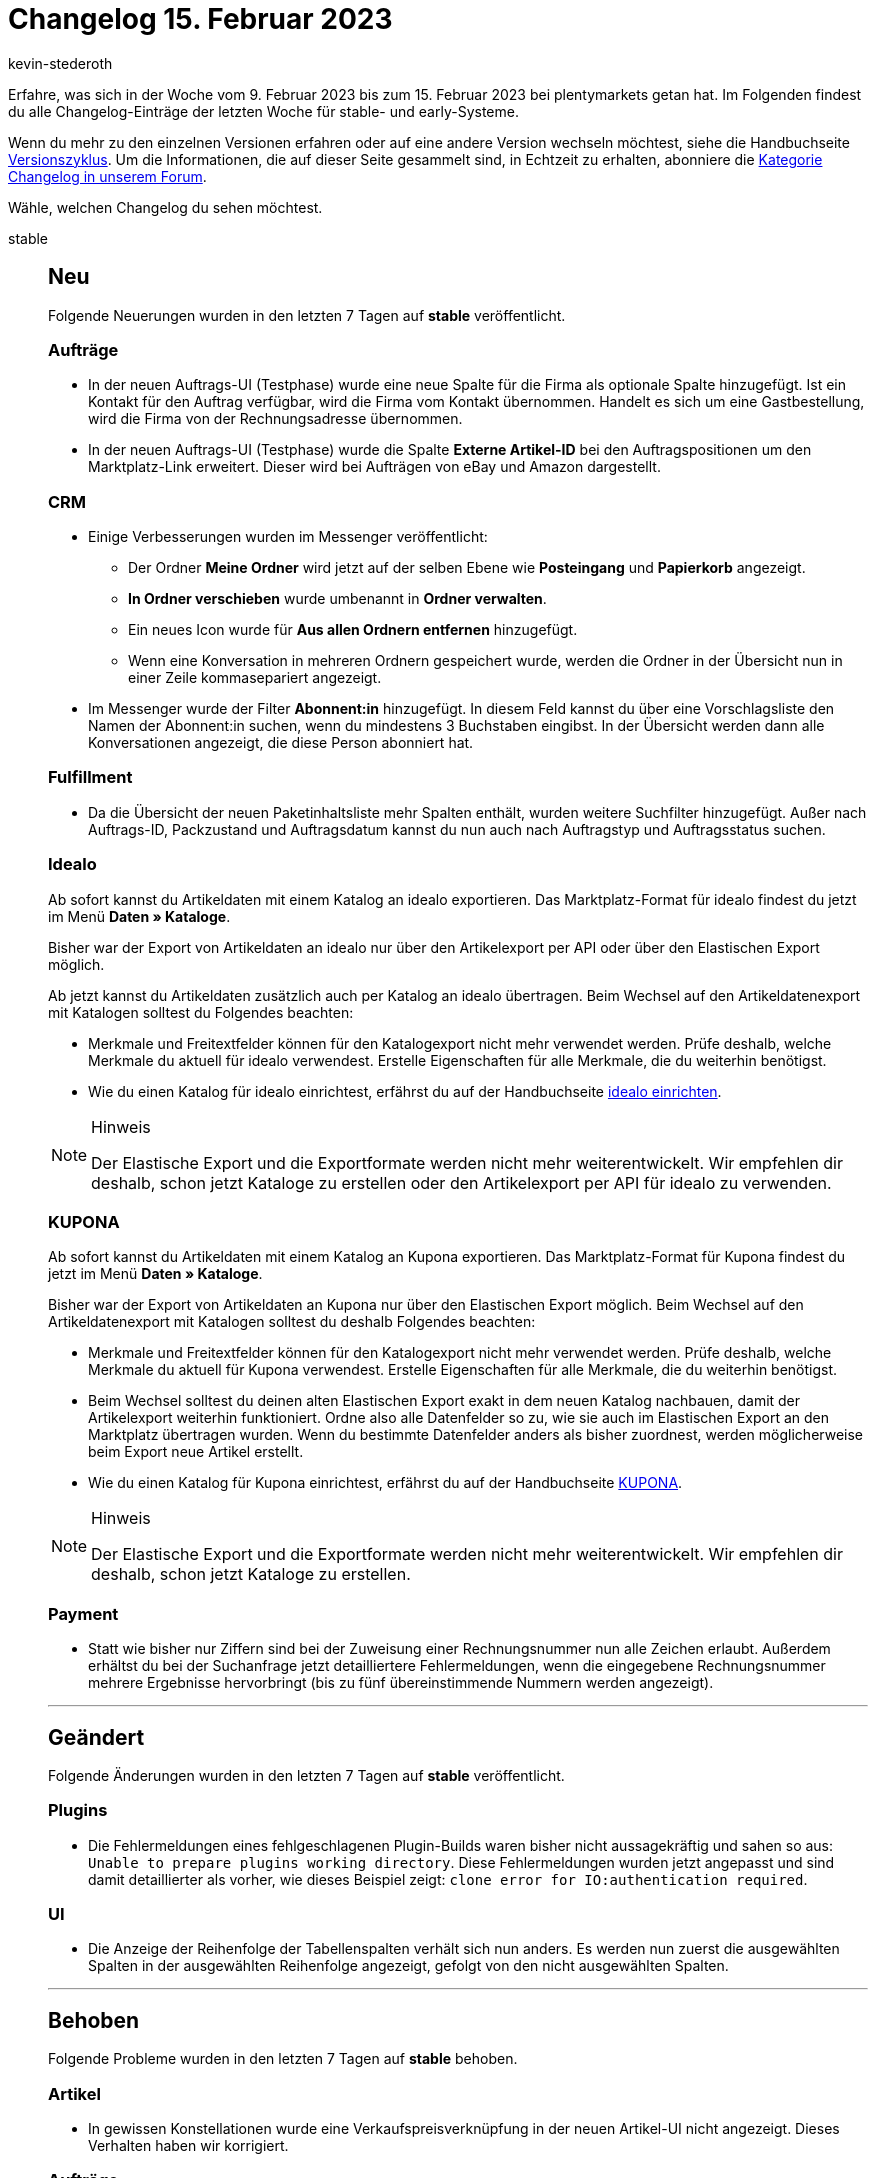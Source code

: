 = Changelog 15. Februar 2023
:author: kevin-stederoth
:sectnums!:
:page-index: false
:page-aliases: ROOT:changelog.adoc
:startWeekDate: 9. Februar 2023
:endWeekDate: 15. Februar 2023

// Ab diesem Eintrag weitermachen: https://forum.plentymarkets.com/t/neue-auftragsanlage-navigation-zum-letzten-schritt-trotz-ungueltigem-warenkorb-new-order-creation-navigation-to-the-last-step-despite-invalid-cart/711916

Erfahre, was sich in der Woche vom {startWeekDate} bis zum {endWeekDate} bei plentymarkets getan hat. Im Folgenden findest du alle Changelog-Einträge der letzten Woche für stable- und early-Systeme.

Wenn du mehr zu den einzelnen Versionen erfahren oder auf eine andere Version wechseln möchtest, siehe die Handbuchseite xref:business-entscheidungen:versionszyklus.adoc#[Versionszyklus]. Um die Informationen, die auf dieser Seite gesammelt sind, in Echtzeit zu erhalten, abonniere die link:https://forum.plentymarkets.com/c/changelog[Kategorie Changelog in unserem Forum^].

Wähle, welchen Changelog du sehen möchtest.

[tabs]
====
stable::
+
--

:version: stable

[discrete]
== Neu

Folgende Neuerungen wurden in den letzten 7 Tagen auf *{version}* veröffentlicht.

[discrete]
=== Aufträge

* In der neuen Auftrags-UI (Testphase) wurde eine neue Spalte für die Firma als optionale Spalte hinzugefügt. Ist ein Kontakt für den Auftrag verfügbar, wird die Firma vom Kontakt übernommen. Handelt es sich um eine Gastbestellung, wird die Firma von der Rechnungsadresse übernommen.
* In der neuen Auftrags-UI (Testphase) wurde die Spalte *Externe Artikel-ID* bei den Auftragspositionen um den Marktplatz-Link erweitert. Dieser wird bei Aufträgen von eBay und Amazon dargestellt.

[discrete]
=== CRM

* Einige Verbesserungen wurden im Messenger veröffentlicht:
** Der Ordner *Meine Ordner* wird jetzt auf der selben Ebene wie *Posteingang* und *Papierkorb* angezeigt.
** *In Ordner verschieben* wurde umbenannt in *Ordner verwalten*.
** Ein neues Icon wurde für *Aus allen Ordnern entfernen* hinzugefügt.
** Wenn eine Konversation in mehreren Ordnern gespeichert wurde, werden die Ordner in der Übersicht nun in einer Zeile kommasepariert angezeigt.
* Im Messenger wurde der Filter *Abonnent:in* hinzugefügt. In diesem Feld kannst du über eine Vorschlagsliste den Namen der Abonnent:in suchen, wenn du mindestens 3 Buchstaben eingibst. In der Übersicht werden dann alle Konversationen angezeigt, die diese Person abonniert hat.

[discrete]
=== Fulfillment

* Da die Übersicht der neuen Paketinhaltsliste mehr Spalten enthält, wurden weitere Suchfilter hinzugefügt. Außer nach Auftrags-ID, Packzustand und Auftragsdatum kannst du nun auch nach Auftragstyp und Auftragsstatus suchen.

[discrete]
=== Idealo

Ab sofort kannst du Artikeldaten mit einem Katalog an idealo exportieren. Das Marktplatz-Format für idealo findest du jetzt im Menü *Daten » Kataloge*.

Bisher war der Export von Artikeldaten an idealo nur über den Artikelexport per API oder über den Elastischen Export möglich.

Ab jetzt kannst du Artikeldaten zusätzlich auch per Katalog an idealo übertragen. Beim Wechsel auf den Artikeldatenexport mit Katalogen solltest du Folgendes beachten:

* Merkmale und Freitextfelder können für den Katalogexport nicht mehr verwendet werden. Prüfe deshalb, welche Merkmale du aktuell für idealo verwendest. Erstelle Eigenschaften für alle Merkmale, die du weiterhin benötigst.
* Wie du einen Katalog für idealo einrichtest, erfährst du auf der Handbuchseite xref:maerkte:idealo-einrichten.adoc#catalogue-export[idealo einrichten].

[NOTE]
.Hinweis
======
Der Elastische Export und die Exportformate werden nicht mehr weiterentwickelt. Wir empfehlen dir deshalb, schon jetzt Kataloge zu erstellen oder den Artikelexport per API für idealo zu verwenden.
======

[discrete]
=== KUPONA

Ab sofort kannst du Artikeldaten mit einem Katalog an Kupona exportieren. Das Marktplatz-Format für Kupona findest du jetzt im Menü *Daten » Kataloge*.

Bisher war der Export von Artikeldaten an Kupona nur über den Elastischen Export möglich. Beim Wechsel auf den Artikeldatenexport mit Katalogen solltest du deshalb Folgendes beachten:

* Merkmale und Freitextfelder können für den Katalogexport nicht mehr verwendet werden. Prüfe deshalb, welche Merkmale du aktuell für Kupona verwendest. Erstelle Eigenschaften für alle Merkmale, die du weiterhin benötigst.
* Beim Wechsel solltest du deinen alten Elastischen Export exakt in dem neuen Katalog nachbauen, damit der Artikelexport weiterhin funktioniert. Ordne also alle Datenfelder so zu, wie sie auch im Elastischen Export an den Marktplatz übertragen wurden. Wenn du bestimmte Datenfelder anders als bisher zuordnest, werden möglicherweise beim Export neue Artikel erstellt.
* Wie du einen Katalog für Kupona einrichtest, erfährst du auf der Handbuchseite xref:maerkte:kupona.adoc#catalogue-export[KUPONA].

[NOTE]
.Hinweis
======
Der Elastische Export und die Exportformate werden nicht mehr weiterentwickelt. Wir empfehlen dir deshalb, schon jetzt Kataloge zu erstellen.
======

[discrete]
=== Payment

* Statt wie bisher nur Ziffern sind bei der Zuweisung einer Rechnungsnummer nun alle Zeichen erlaubt. Außerdem erhältst du bei der Suchanfrage jetzt detailliertere Fehlermeldungen, wenn die eingegebene Rechnungsnummer mehrere Ergebnisse hervorbringt (bis zu fünf übereinstimmende Nummern werden angezeigt).

'''

[discrete]
== Geändert

Folgende Änderungen wurden in den letzten 7 Tagen auf *{version}* veröffentlicht.

[discrete]
=== Plugins

* Die Fehlermeldungen eines fehlgeschlagenen Plugin-Builds waren bisher nicht aussagekräftig und sahen so aus: `Unable to prepare plugins working directory`. Diese Fehlermeldungen wurden jetzt angepasst und sind damit detaillierter als vorher, wie dieses Beispiel zeigt: `clone error for IO:authentication required`.

[discrete]
=== UI

* Die Anzeige der Reihenfolge der Tabellenspalten verhält sich nun anders. Es werden nun zuerst die ausgewählten Spalten in der ausgewählten Reihenfolge angezeigt, gefolgt von den nicht ausgewählten Spalten.

'''

[discrete]
== Behoben

Folgende Probleme wurden in den letzten 7 Tagen auf *{version}* behoben.

[discrete]
=== Artikel

* In gewissen Konstellationen wurde eine Verkaufspreisverknüpfung in der neuen Artikel-UI nicht angezeigt. Dieses Verhalten haben wir korrigiert.

[discrete]
=== Aufträge

* Beim Hinzufügen von Varianten zum Warenkorb wird versucht, den Artikeltext in der Sprache des Kontakts zu nutzen, wenn dieser am Artikel hinterlegt ist. Sollte kein Text in der Sprache des Kontakts existieren, dient hier die aktuelle Logik über die User- / Systemsprache als Fallback.
* In der Detailansicht der neuen Auftrags-UI wurde beim Aktualisieren der Umsatzsteuernummer der Adressen nicht immer die zugehörige Auftragseigenschaft aktualisiert. Das konnte dazu führen, dass die Umsatzsteuernummer auf Dokumenten von Kindaufträgen nicht korrekt war. Dies wurde behoben.
* In der neuen Auftrags-UI (Testphase) wurden die Versandkosten in der Detailansicht eines Auftrags beim Bearbeiten teilweise nicht korrekt gespeichert.

[discrete]
=== CRM

* Wenn man eine neue Nachricht im Messenger schreiben wollte, wurde die gelbe Warnmeldung *Der Kontakt hat eine andere Sprache, als die ausgewählte Vorlage.* angezeigt, obwohl noch gar kein Kontakt gewählt war. Dieses Verhalten wurde behoben.
* Bisher gab es in den EmailBuilder-Vorlagen keinen Fallback auf die Variablen der Rechnungsadresse, wenn der Auftrag eine Gastbestellung war. Deshalb gaben kontaktbezogene Variablen wie beispielsweise `contact.FullName` keinen Wert aus. Dieses Verhalten wurde behoben. Es gibt ab sofort für alle kontaktbezogenen Variablen einen Fallback auf die Variablen der Rechnungsadresse, wenn es sich um eine Gastbestellung handelt.

[discrete]
=== Spezialexport

* Bei den Spezialexporten wurden die Namen der Monate immer in Englisch angezeigt. Dies wurde behoben.

[discrete]
=== UI

* Bisher konntest Du beim Einstellen der Reihenfolge von Tabellenspalten nicht die Drag and Drop Funktion nutzen, wenn Du gleichzeitig scrollen musstest. Dieser Fehler wurde behoben. Es ist jetzt möglich, die Drag and Drop Funktion beim Scrollen zu nutzen.

'''

[discrete]
== Gelöscht

Folgende Funktionalität wurde in den letzten 7 Tagen auf *{version}* entfernt.

[discrete]
=== Fulfillment

* C.B.C Logistics / PARCEL.ONE wurde aus dem Versandcenter 2.0 entfernt. Weitere Informationen findest du link:https://forum.plentymarkets.com/t/aufraeumarbeiten-versanddienstleister-shipping-provider-cleanup/710756[im Forum].

[discrete]
=== Rechte

* Die Eignerrechte für Kalendar und Artikel unter *Einrichtung » Einstellungen » Benutzer » Konten » [Name des Kontos] » Eigner* werden entfernt, weil sie nicht in Gebrauch sind.

--

early::
+
--

:version: early

[discrete]
== Neu

Folgende Neuerungen wurden in den letzten 7 Tagen auf *{version}* veröffentlicht.

[discrete]
=== Artikel

* In der Variantenansicht der neuen Artikel UI lassen sich nun Tags sortieren. Es gibt separierte Einstellungen für die Sortierung der verknüpften Tags und für die Liste im Dropdown zum Hinzufügen von Tags. Zusätzlich kann eingestellt werden, dass die Tag IDs angezeigt werden. Die Sortieroptionen sind:
** nach Name
** nach Tag ID
* Gibt es keinen Hersteller für einen Artikel, lässt sich das nun als Option auswählen.

[discrete]
=== Fulfillment

* Ab jetzt kannst du im plentymarkets Backend Einlieferungspläne für deine Amazon FBA-Artikel erstellen, also Artikel anmelden, die du an ein Amazon-Lager schicken möchtest.

[discrete]
=== plentyBI

Ab sofort ist es möglich, die Einstellungen einer Kennzahl-Konfiguration direkt aus dem Dashboard zu ändern. Zuvor war dies nur im Menü *Einrichtung » plentyBI » Kennzahlen* möglich.

Klicke auf *plentymarkets Logo (Start) » Dashboard* und öffne den Bearbeitungsmodus der Dashboard-Ansicht, auf der die Kennzahl dargestellt wird, deren Einstellungen geändert werden sollen. Öffne dann den Bearbeitungsmodus für das Element, das die Kennzahl enthält. Rechts neben der Option Kennzahl findest du ein Schraubenschlüssel-Symbol. Klicke darauf, um die Einstellungen anzupassen:

image:plentybi-dashboard-key-figure.png[width=640]

Nachdem du auf *Speichern* geklickt hast, werden die Änderungen angewandt und bei der nächsten Neuberechnung der Kennzahl auch für die Daten der Kennzahl auf dem Dashboard übernommen.

'''

[discrete]
== Geändert

Folgende Änderungen wurden in den letzten 7 Tagen auf *{version}* veröffentlicht.

[discrete]
=== CRM

* Im Assistenten *E-Mail-Konten* ist die Schaltfläche zum Aktivieren des Messenger-Dienstes im Schritt *Messenger-Integration* ab sofort deaktiviert, wenn der Assistent *Messenger-Konfiguration* zuvor noch nicht abgeschlossen wurde. Ebenso wurden die Texte im Assistenten *E-Mail-Konten* angepasst.

[discrete]
=== Konto

* Das Menü *Persönliche Einstellungen* werden umgezogen von *Benutzername » Benutzer bearbeiten » Persönliche Einstellungen* in das Dropdown-Menü unter dem plentymarkets Logo (Start). Sie sind außerdem durch das Dropdown-Menü unter dem Nutzer-Icon oben rechts zu erreichen.

[discrete]
=== Payment

* Die im System hinterlegten Bezeichnungen für die Zahlungseigenschaften wurden verbessert, um den Arbeitsablauf einfacher und intuitiver zu machen.

'''

[discrete]
== Behoben

Folgende Probleme wurden in den letzten 7 Tagen auf *{version}* behoben.

[discrete]
=== Aufträge

* Manchmal wurde beim Anlegen einer Nachbestellung die Währung nicht richtig geändert.
* In der neuen Auftrags-UI (Testphase) wurde das Filter-Chip bei der Auswahl des Operators *Vorhanden* in der Auftragsübersicht nicht korrekt angezeigt. Dies wurde behoben.

[discrete]
=== Import

* Wenn man beim Kontaktimport die externe Nummer als Abgleichsfeld gewählt hat, um eine neue Adresse für den Kontakt anzulegen, wurde der Importstatus als erfolgreich und ohne Fehler angezeigt, die Adresse wurde jedoch nicht erstellt. Dieses Verhalten wurde behoben.

'''

[discrete]
== Gelöscht

Folgende Funktionalität wurde in den letzten 7 Tagen auf *{version}* entfernt.

[discrete]
=== Fulfillment

* Die Hermes ProfiPaket API wurde durch Hermes vor einiger Zeit abgeschaltet. Daher wurde diese Option aus dem Menü entfernt.

[discrete]
=== Payment

* Im Zuge der Entfernung der EOL Bereiche *Aufträge » Zahlungsverkehr [Veraltet]* sowie *Nicht-Plugin Zahlungsarten* wurde die alte PayPal Integration vollständig entfernt. PayPal Zahlungsarten stehen damit dann ausschließlich über Plugin-Alternativen zur Verfügung.

--

Plugin-Updates::
+
--
Folgende Plugins wurden in den letzten 7 Tagen in einer neuen Version auf plentyMarketplace veröffentlicht:

.Plugin-Updates
[cols="2, 1, 2"]
|===
|Plugin-Name |Version |To-do

|link:https://marketplace.plentymarkets.com/uniservaddresscleansing_6869[Adressprüfung und Adresskorrektur mit Uniserv^]
|2.0.7
|-

|link:https://marketplace.plentymarkets.com/notificationwidget_54765[Aktions- und Informationsleiste^]
|1.1.4
|-

|link:https://marketplace.plentymarkets.com/artikelpdf_6601[Artikel PDF^]
|1.3.3
|-

|link:https://marketplace.plentymarkets.com/bulletpointwidget_54988[Artikelvorteile mit Bullet Points / Listenpunkte - Widget^]
|1.0.5
|-

|link:https://marketplace.plentymarkets.com/easycredit_5109[easyCredit-Ratenkauf^]
|2.0.7
|-

|link:https://marketplace.plentymarkets.com/infinityscroller_6660[Endlos-Scrollen in Artikellisten^]
|1.4.7
|-

|link:https://marketplace.plentymarkets.com/elasticexportidealode_4723[idealo.de^]
|3.3.41
|-

|link:https://marketplace.plentymarkets.com/limango_7023[limango^]
|1.4.27
|-

|link:https://marketplace.plentymarkets.com/matrixvarianten_6620[Mehrere Varianten gleichzeitig in den Warenkorb legen^]
|1.3.6
|-

|link:https://marketplace.plentymarkets.com/plentyshopltsmodern_55193[plentyShop LTS Modern^]
|1.0.7
|-

|===

Wenn du dir weitere neue oder aktualisierte Plugins anschauen möchtest, findest du eine link:https://marketplace.plentymarkets.com/plugins?sorting=variation.createdAt_desc&page=1&items=50[Übersicht direkt auf plentyMarketplace^].

--

====
